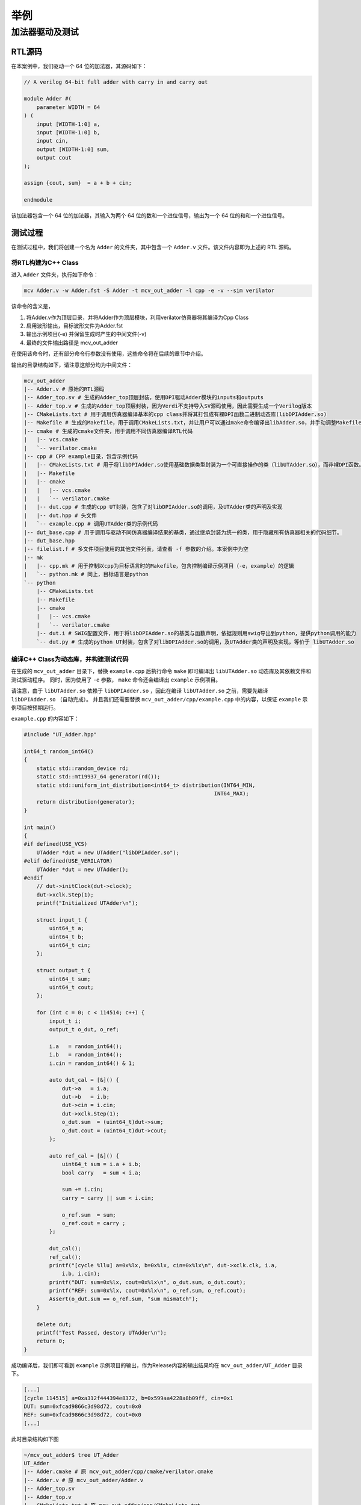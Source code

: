 ===============
举例
===============

加法器驱动及测试
================

RTL源码
--------

在本案例中，我们驱动一个 64 位的加法器，其源码如下：

.. code-block:: verilog

    // A verilog 64-bit full adder with carry in and carry out

    module Adder #(
        parameter WIDTH = 64
    ) (
        input [WIDTH-1:0] a,
        input [WIDTH-1:0] b,
        input cin,
        output [WIDTH-1:0] sum,
        output cout
    );

    assign {cout, sum}  = a + b + cin;

    endmodule

该加法器包含一个 64 位的加法器，其输入为两个 64 位的数和一个进位信号，输出为一个 64 位的和和一个进位信号。

测试过程
--------

在测试过程中，我们将创建一个名为 ``Adder`` 的文件夹，其中包含一个 ``Adder.v`` 文件。该文件内容即为上述的 RTL 源码。

将RTL构建为C++ Class
^^^^^^^^^^^^^^^^^^^^^^

进入 ``Adder`` 文件夹，执行如下命令：

.. code-block:: bash

    mcv Adder.v -w Adder.fst -S Adder -t mcv_out_adder -l cpp -e -v --sim verilator

该命令的含义是，

1. 将Adder.v作为顶层目录，并将Adder作为顶层模块，利用verilator仿真器将其编译为Cpp Class
2. 启用波形输出，目标波形文件为Adder.fst
3. 输出示例项目(-e) 并保留生成时产生的中间文件(-v)
4. 最终的文件输出路径是 mcv_out_adder

在使用该命令时，还有部分命令行参数没有使用，这些命令将在后续的章节中介绍。

输出的目录结构如下，请注意这部分均为中间文件：

.. code-block:: bash
    
    mcv_out_adder
    |-- Adder.v # 原始的RTL源码
    |-- Adder_top.sv # 生成的Adder_top顶层封装，使用DPI驱动Adder模块的inputs和outputs
    |-- Adder_top.v # 生成的Adder_top顶层封装，因为Verdi不支持导入SV源码使用，因此需要生成一个Verilog版本
    |-- CMakeLists.txt # 用于调用仿真器编译基本的cpp class并将其打包成有裸DPI函数二进制动态库(libDPIAdder.so)
    |-- Makefile # 生成的Makefile，用于调用CMakeLists.txt，并让用户可以通过make命令编译出libAdder.so，并手动调整Makefile的配置参数。或者编译示例项目
    |-- cmake # 生成的cmake文件夹，用于调用不同仿真器编译RTL代码
    |   |-- vcs.cmake
    |   `-- verilator.cmake
    |-- cpp # CPP example目录，包含示例代码
    |   |-- CMakeLists.txt # 用于将libDPIAdder.so使用基础数据类型封装为一个可直接操作的类（libUTAdder.so），而非裸DPI函数。
    |   |-- Makefile
    |   |-- cmake
    |   |   |-- vcs.cmake
    |   |   `-- verilator.cmake
    |   |-- dut.cpp # 生成的cpp UT封装，包含了对libDPIAdder.so的调用，及UTAdder类的声明及实现
    |   |-- dut.hpp # 头文件
    |   `-- example.cpp # 调用UTAdder类的示例代码
    |-- dut_base.cpp # 用于调用与驱动不同仿真器编译结果的基类，通过继承封装为统一的类，用于隐藏所有仿真器相关的代码细节。
    |-- dut_base.hpp
    |-- filelist.f # 多文件项目使用的其他文件列表，请查看 -f 参数的介绍。本案例中为空
    |-- mk
    |   |-- cpp.mk # 用于控制以cpp为目标语言时的Makefile，包含控制编译示例项目（-e，example）的逻辑
    |   `-- python.mk # 同上，目标语言是python
    `-- python
        |-- CMakeLists.txt
        |-- Makefile
        |-- cmake
        |   |-- vcs.cmake
        |   `-- verilator.cmake
        |-- dut.i # SWIG配置文件，用于将libDPIAdder.so的基类与函数声明，依据规则用swig导出到python，提供python调用的能力
        `-- dut.py # 生成的python UT封装，包含了对libDPIAdder.so的调用，及UTAdder类的声明及实现，等价于 libUTAdder.so

编译C++ Class为动态库，并构建测试代码
^^^^^^^^^^^^^^^^^^^^^^^^^^^^^^^^^^^^^^^^^^^

在生成的 ``mcv_out_adder`` 目录下，替换 ``example.cpp`` 后执行命令 ``make`` 即可编译出 ``libUTAdder.so`` 动态库及其依赖文件和测试驱动程序。
同时，因为使用了 ``-e`` 参数， ``make`` 命令还会编译出 ``example`` 示例项目。

请注意，由于 ``libUTAdder.so`` 依赖于 ``libDPIAdder.so`` ，因此在编译 ``libUTAdder.so`` 之前，需要先编译 ``libDPIAdder.so`` （自动完成）。
并且我们还需要替换 ``mcv_out_adder/cpp/example.cpp`` 中的内容，以保证 ``example`` 示例项目按预期运行。

``example.cpp`` 的内容如下：

.. code-block:: cpp

    #include "UT_Adder.hpp"

    int64_t random_int64()
    {
        static std::random_device rd;
        static std::mt19937_64 generator(rd());
        static std::uniform_int_distribution<int64_t> distribution(INT64_MIN,
                                                                INT64_MAX);
        return distribution(generator);
    }

    int main()
    {
    #if defined(USE_VCS)
        UTAdder *dut = new UTAdder("libDPIAdder.so");
    #elif defined(USE_VERILATOR)
        UTAdder *dut = new UTAdder();
    #endif
        // dut->initClock(dut->clock);
        dut->xclk.Step(1);
        printf("Initialized UTAdder\n");

        struct input_t {
            uint64_t a;
            uint64_t b;
            uint64_t cin;
        };

        struct output_t {
            uint64_t sum;
            uint64_t cout;
        };

        for (int c = 0; c < 114514; c++) {
            input_t i;
            output_t o_dut, o_ref;

            i.a   = random_int64();
            i.b   = random_int64();
            i.cin = random_int64() & 1;

            auto dut_cal = [&]() {
                dut->a   = i.a;
                dut->b   = i.b;
                dut->cin = i.cin;
                dut->xclk.Step(1);
                o_dut.sum  = (uint64_t)dut->sum;
                o_dut.cout = (uint64_t)dut->cout;
            };

            auto ref_cal = [&]() {
                uint64_t sum = i.a + i.b;
                bool carry   = sum < i.a;

                sum += i.cin;
                carry = carry || sum < i.cin;

                o_ref.sum  = sum;
                o_ref.cout = carry ;
            };

            dut_cal();
            ref_cal();
            printf("[cycle %llu] a=0x%lx, b=0x%lx, cin=0x%lx\n", dut->xclk.clk, i.a,
                i.b, i.cin);
            printf("DUT: sum=0x%lx, cout=0x%lx\n", o_dut.sum, o_dut.cout);
            printf("REF: sum=0x%lx, cout=0x%lx\n", o_ref.sum, o_ref.cout);
            Assert(o_dut.sum == o_ref.sum, "sum mismatch");
        }

        delete dut;
        printf("Test Passed, destory UTAdder\n");
        return 0;
    }
    
成功编译后，我们即可看到 ``example`` 示例项目的输出，作为Release内容的输出结果均在 ``mcv_out_adder/UT_Adder`` 目录下。

.. code-block:: bash

    [...]
    [cycle 114515] a=0xa312f444394e8372, b=0x599aa4228a8b09ff, cin=0x1
    DUT: sum=0xfcad9866c3d98d72, cout=0x0
    REF: sum=0xfcad9866c3d98d72, cout=0x0
    [...]

此时目录结构如下图

.. code-block:: bash

    ~/mcv_out_adder$ tree UT_Adder 
    UT_Adder
    |-- Adder.cmake # 原 mcv_out_adder/cpp/cmake/verilator.cmake
    |-- Adder.v # 原 mcv_out_adder/Adder.v
    |-- Adder_top.sv
    |-- Adder_top.v
    |-- CMakeLists.txt # 原 mcv_out_adder/cpp/CMakeLists.txt
    |-- Makefile # 原 mcv_out_adder/cpp/Makefile
    |-- UTAdder_example # 测试程序
    |-- UT_Adder.cpp # 原 mcv_out_adder/cpp/dut.cpp，经过模板渲染，已经被编译到libUTAdder.so中
    |-- UT_Adder.hpp # 原 mcv_out_adder/cpp/dut.hpp，经过模板渲染
    |-- UT_Adder_dpi.hpp # 仿真器生成的DPI函数声明，用于链接时使用
    |-- dut_base.hpp # 原 mcv_out_adder/dut_base.hpp，基类头文件声明，用于链接时使用
    |-- example.cpp # 测试程序代码
    |-- libDPIAdder.a # 仿真器生成的静态(verilator)/动态库(vcs)，用于链接时使用
    `-- libUTAdder.so # 经过封装的动态库，UT_Adder.cpp的实现已经包含在其中。

可以发现核心文件包含

1. ``libUTAdder.so`` 动态库，包含了 ``UT_Adder.cpp`` 的实现
2. ``libDPIAdder.so`` 动态库，包含了编译为C++的RTL模块实现，及DPI函数导出。
3. ``UT_Adder.hpp``, ``UT_Adder_dpi.hpp``, ``dut_base.hpp`` 三个头文件，用于链接时使用。

辅助文件包含

1. ``Adder.cmake``，用于控制编译二进制文件时的链接参数

将RTL构建为Python module
^^^^^^^^^^^^^^^^^^^^^^^^^^^^^^^^^

//TBD